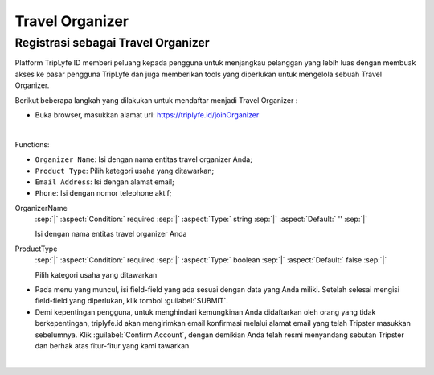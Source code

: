 
===========================
Travel Organizer
===========================

Registrasi sebagai Travel Organizer
===================================

Platform TripLyfe ID memberi peluang kepada pengguna untuk menjangkau pelanggan yang lebih luas dengan membuak akses ke pasar pengguna TripLyfe dan juga memberikan tools yang diperlukan untuk mengelola sebuah Travel Organizer.

Berikut beberapa langkah yang dilakukan untuk mendaftar menjadi Travel Organizer :

- Buka browser, masukkan alamat url: https://triplyfe.id/joinOrganizer
  
.. image:: images/joinOrganizer.jpg
   :align: center
   :width: 600
|
Functions:

- ``Organizer Name``: Isi dengan nama entitas travel organizer Anda;
- ``Product Type``: Pilih kategori usaha yang ditawarkan;
- ``Email Address``: Isi dengan alamat email;
- ``Phone``: Isi dengan nomor telephone aktif;

.. _label-OrganizerName:
.. rst-class:: dl-parameters

OrganizerName
   :sep:`|` :aspect:`Condition:` required
   :sep:`|` :aspect:`Type:` string
   :sep:`|` :aspect:`Default:` ''
   :sep:`|`

   Isi dengan nama entitas travel organizer Anda

.. _label-ProductType:
.. rst-class:: dl-parameters

ProductType
   :sep:`|` :aspect:`Condition:` required
   :sep:`|` :aspect:`Type:` boolean
   :sep:`|` :aspect:`Default:` false
   :sep:`|`

   Pilih kategori usaha yang ditawarkan

.. _label-EmailAddress:
.. rst-class:: dl-parameters

  EmailAddress
   :sep:`|` :aspect:`Condition:` required
   :sep:`|` :aspect:`Type:` boolean
   :sep:`|` :aspect:`Default:` false
   :sep:`|`

   Isi dengan alamat email
 
- Pada menu yang muncul, isi field-field yang ada sesuai dengan data yang Anda miliki. Setelah selesai mengisi field-field yang diperlukan, klik tombol :guilabel:`SUBMIT`.

- Demi kepentingan pengguna, untuk menghindari kemungkinan Anda didaftarkan oleh orang yang tidak berkepentingan, triplyfe.id akan mengirimkan email konfirmasi melalui 
  alamat email yang telah Tripster masukkan sebelumnya. Klik :guilabel:`Confirm Account`, dengan demikian Anda telah resmi menyandang sebutan Tripster dan berhak atas fitur-fitur yang kami tawarkan.

.. image:: images/confirm.jpg
   :align: center
   :width: 1000
|

    
